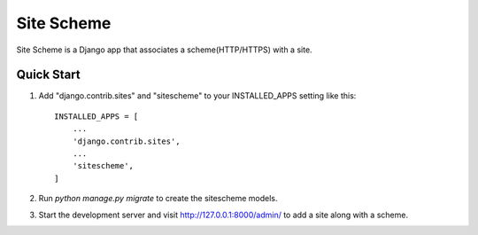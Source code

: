 ===========
Site Scheme
===========

Site Scheme is a Django app that associates a scheme(HTTP/HTTPS) with a site.

Quick Start
-----------

1. Add "django.contrib.sites" and "sitescheme" to your INSTALLED_APPS setting like this::

    INSTALLED_APPS = [
        ...
        'django.contrib.sites',
        ...
        'sitescheme',
    ]


2. Run `python manage.py migrate` to create the sitescheme models.

3. Start the development server and visit http://127.0.0.1:8000/admin/
   to add a site along with a scheme.
